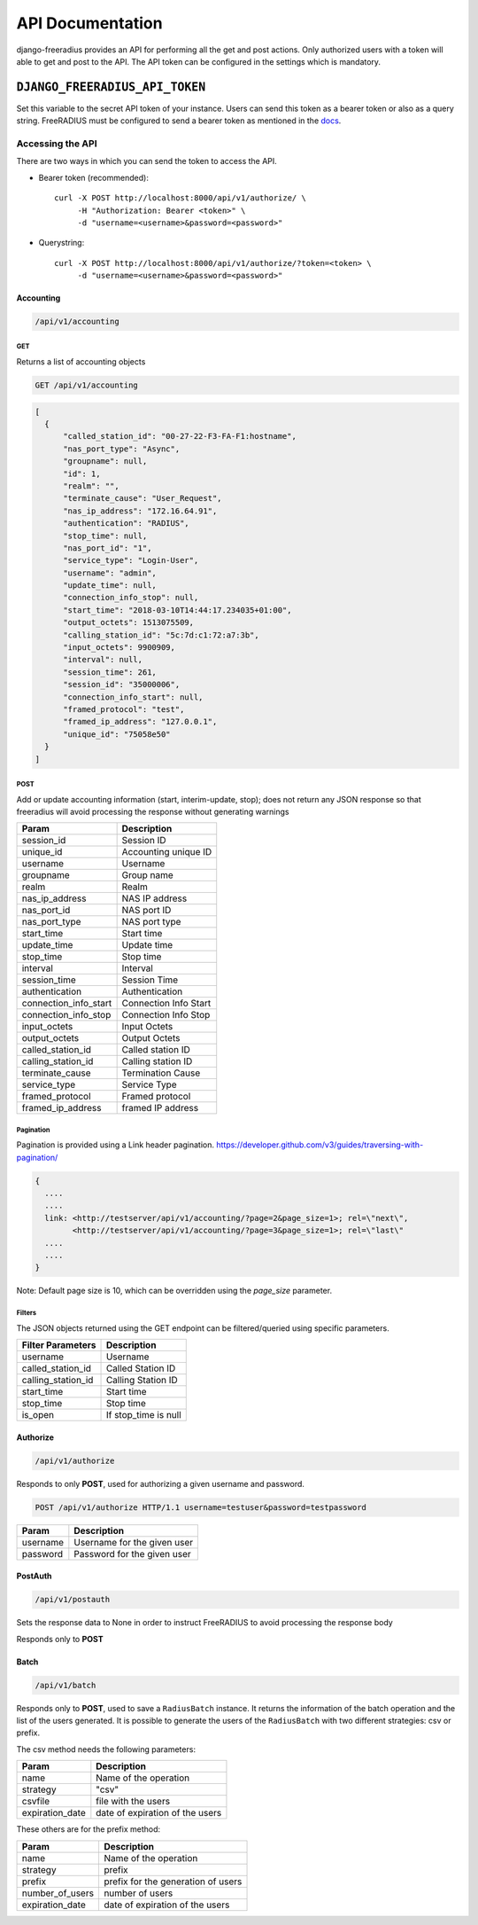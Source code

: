 =================
API Documentation
=================

django-freeradius provides an API for performing all the get and post
actions. Only authorized users with a token will able to get and post to
the API. The API token can be configured in the settings which is mandatory.

``DJANGO_FREERADIUS_API_TOKEN``
~~~~~~~~~~~~~~~~~~~~~~~~~~~~~~~

Set this variable to the secret API token of your instance.
Users can send this token as a bearer token or also as a query string.
FreeRADIUS must be configured to send a bearer token as mentioned in the
`docs <freeradius.html>`_.

Accessing the API
-----------------

There are two ways in which you can send the token to access the API.

* Bearer token (recommended)::

      curl -X POST http://localhost:8000/api/v1/authorize/ \
           -H "Authorization: Bearer <token>" \
           -d "username=<username>&password=<password>"

* Querystring::

      curl -X POST http://localhost:8000/api/v1/authorize/?token=<token> \
           -d "username=<username>&password=<password>"

Accounting
##########

.. code-block:: text

    /api/v1/accounting

GET
+++
Returns a list of accounting objects

.. code-block:: text

    GET /api/v1/accounting

.. code-block:: json

    [
      {
          "called_station_id": "00-27-22-F3-FA-F1:hostname",
          "nas_port_type": "Async",
          "groupname": null,
          "id": 1,
          "realm": "",
          "terminate_cause": "User_Request",
          "nas_ip_address": "172.16.64.91",
          "authentication": "RADIUS",
          "stop_time": null,
          "nas_port_id": "1",
          "service_type": "Login-User",
          "username": "admin",
          "update_time": null,
          "connection_info_stop": null,
          "start_time": "2018-03-10T14:44:17.234035+01:00",
          "output_octets": 1513075509,
          "calling_station_id": "5c:7d:c1:72:a7:3b",
          "input_octets": 9900909,
          "interval": null,
          "session_time": 261,
          "session_id": "35000006",
          "connection_info_start": null,
          "framed_protocol": "test",
          "framed_ip_address": "127.0.0.1",
          "unique_id": "75058e50"
      }
    ]


POST
++++
Add or update accounting information (start, interim-update, stop);
does not return any JSON response so that freeradius will avoid
processing the response without generating warnings

=====================     ======================
Param                     Description
=====================     ======================
session_id                Session ID
unique_id                 Accounting unique ID
username                  Username
groupname                 Group name
realm                     Realm
nas_ip_address            NAS IP address
nas_port_id               NAS port ID
nas_port_type             NAS port type
start_time                Start time
update_time               Update time
stop_time                 Stop time
interval                  Interval
session_time              Session Time
authentication            Authentication
connection_info_start     Connection Info Start
connection_info_stop      Connection Info Stop
input_octets              Input Octets
output_octets             Output Octets
called_station_id         Called station ID
calling_station_id        Calling station ID
terminate_cause           Termination Cause
service_type              Service Type
framed_protocol           Framed protocol
framed_ip_address         framed IP address
=====================     ======================

Pagination
++++++++++
Pagination is provided using a Link header pagination.
https://developer.github.com/v3/guides/traversing-with-pagination/

.. code-block:: text

    {
      ....
      ....
      link: <http://testserver/api/v1/accounting/?page=2&page_size=1>; rel=\"next\",
            <http://testserver/api/v1/accounting/?page=3&page_size=1>; rel=\"last\"
      ....
      ....
    }

Note: Default page size is 10, which can be overridden using the `page_size` parameter.

Filters
+++++++
The JSON objects returned using the GET endpoint can be filtered/queried using specific parameters.

==================  ====================
Filter Parameters   Description
==================  ====================
username            Username
called_station_id   Called Station ID
calling_station_id  Calling Station ID
start_time          Start time
stop_time           Stop time
is_open             If stop_time is null
==================  ====================

Authorize
#########

.. code-block:: text

    /api/v1/authorize

Responds to only **POST**, used for authorizing a given username and password.

.. code-block:: text

    POST /api/v1/authorize HTTP/1.1 username=testuser&password=testpassword

========    ===========================
Param       Description
========    ===========================
username    Username for the given user
password    Password for the given user
========    ===========================

PostAuth
########

.. code-block:: text

    /api/v1/postauth

Sets the response data to None in order to instruct
FreeRADIUS to avoid processing the response body

Responds only to **POST**

Batch
########

.. code-block:: text

    /api/v1/batch

Responds only to **POST**, used to save a ``RadiusBatch`` instance.
It returns the information of the batch operation and the list of the users generated.
It is possible to generate the users of the ``RadiusBatch`` with two different strategies: csv or prefix.

The csv method needs the following parameters:

===============    ===============================
Param              Description
===============    ===============================
name               Name of the operation
strategy           "csv"
csvfile            file with the users
expiration_date    date of expiration of the users
===============    ===============================

These others are for the prefix method:

===============    ==================================
Param              Description
===============    ==================================
name               Name of the operation
strategy           prefix
prefix             prefix for the generation of users
number_of_users    number of users
expiration_date    date of expiration of the users
===============    ==================================
